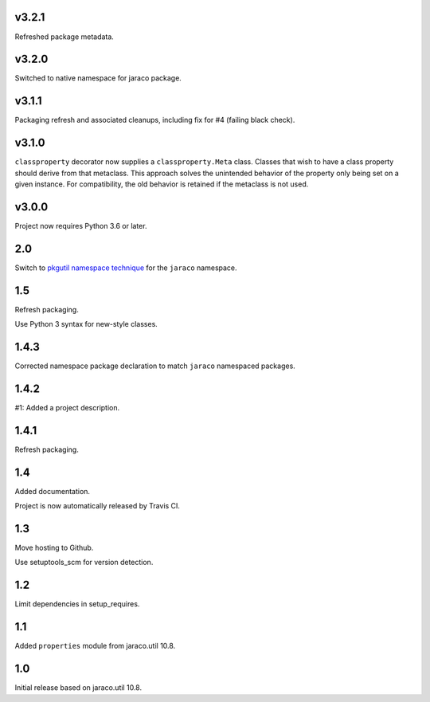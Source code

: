 v3.2.1
======

Refreshed package metadata.

v3.2.0
======

Switched to native namespace for jaraco package.

v3.1.1
======

Packaging refresh and associated cleanups, including fix
for #4 (failing black check).

v3.1.0
======

``classproperty`` decorator now supplies a
``classproperty.Meta`` class. Classes that wish to have
a class property should derive from that metaclass. This
approach solves the unintended behavior of the property
only being set on a given instance. For compatibility, the
old behavior is retained if the metaclass is not used.

v3.0.0
======

Project now requires Python 3.6 or later.

2.0
===

Switch to `pkgutil namespace technique
<https://packaging.python.org/guides/packaging-namespace-packages/#pkgutil-style-namespace-packages>`_
for the ``jaraco`` namespace.

1.5
===

Refresh packaging.

Use Python 3 syntax for new-style classes.

1.4.3
=====

Corrected namespace package declaration to match
``jaraco`` namespaced packages.

1.4.2
=====

#1: Added a project description.

1.4.1
=====

Refresh packaging.

1.4
===

Added documentation.

Project is now automatically released by Travis CI.

1.3
===

Move hosting to Github.

Use setuptools_scm for version detection.

1.2
===

Limit dependencies in setup_requires.

1.1
===

Added ``properties`` module from jaraco.util 10.8.

1.0
===

Initial release based on jaraco.util 10.8.
